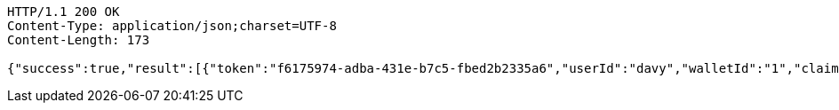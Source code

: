 [source,http,options="nowrap"]
----
HTTP/1.1 200 OK
Content-Type: application/json;charset=UTF-8
Content-Length: 173

{"success":true,"result":[{"token":"f6175974-adba-431e-b7c5-fbed2b2335a6","userId":"davy","walletId":"1","claim":"SIGN_WALLETS","enabled":true,"description":"description"}]}
----